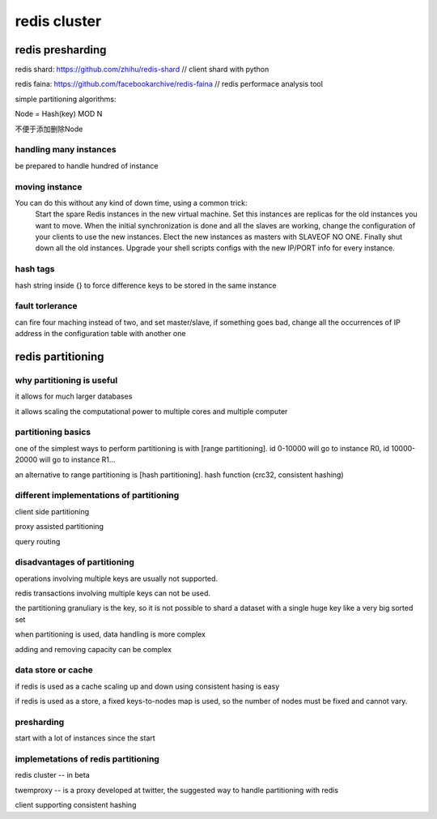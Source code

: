 ====================
redis cluster
====================

redis presharding
===================

redis shard: https://github.com/zhihu/redis-shard // client shard with python

redis faina: https://github.com/facebookarchive/redis-faina // redis performace analysis tool

simple partitioning algorithms:

Node = Hash(key) MOD N

不便于添加删除Node

handling many instances
-------------------------

be prepared to handle hundred of instance

moving instance
---------------------

You can do this without any kind of down time, using a common trick:
  Start the spare Redis instances in the new virtual machine.
  Set this instances are replicas for the old instances you want to move.
  When the initial synchronization is done and all the slaves are working, change the configuration of your clients to use the new instances.
  Elect the new instances as masters with SLAVEOF NO ONE.
  Finally shut down all the old instances.
  Upgrade your shell scripts configs with the new IP/PORT info for every instance.

hash tags
--------------------

hash string inside {} to force difference keys to be stored in the same instance

fault torlerance
-------------------

can fire four maching instead of two, and set master/slave, if something goes bad, change all the occurrences of IP address in the configuration table with another one

redis partitioning
============================

why partitioning is useful
----------------------------------------

it allows for much larger databases

it allows scaling the computational power to multiple cores and multiple computer

partitioning basics
---------------------------------

one of the simplest ways to perform partitioning is with [range partitioning]. id 0-10000 will go to instance R0, id 10000-20000 will go to instance R1...

an alternative to range partitioning is [hash partitioning]. hash function (crc32, consistent hashing)

different implementations of partitioning
------------------------------------------

client side partitioning

proxy assisted partitioning

query routing

disadvantages of partitioning
------------------------------------

operations involving multiple keys are usually not supported.

redis transactions involving multiple keys can not be used.

the partitioning granuliary is the key, so it is not possible to shard a dataset with a single huge key like a very big sorted set

when partitioning is used, data handling is more complex

adding and removing capacity can be complex

data store or cache
-------------------------------

if redis is used as a cache scaling up and down using consistent hasing is easy

if redis is used as a store, a fixed keys-to-nodes map is used, so the number of nodes must be fixed and cannot vary.

presharding
-------------------------------

start with a lot of instances since the start

implemetations of redis partitioning
-----------------------------------------

redis cluster -- in beta

twemproxy -- is a proxy developed at twitter, the suggested way to handle partitioning with redis

client supporting consistent hashing


